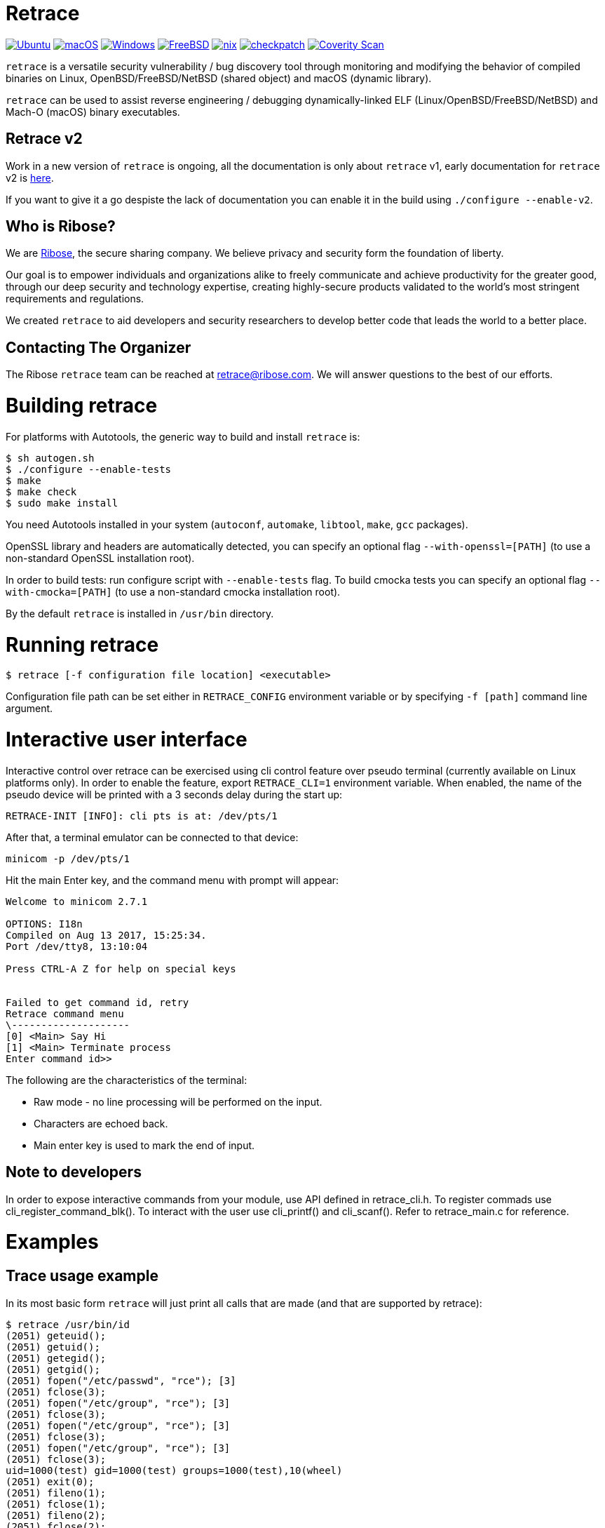 = Retrace

image:https://github.com/riboseinc/retrace/actions/workflows/ubuntu.yml/badge.svg[Ubuntu, link=https://github.com/riboseinc/retrace/actions/workflows/ubuntu.yml]
image:https://github.com/riboseinc/retrace/actions/workflows/macos.yml/badge.svg[macOS, link=https://github.com/riboseinc/retrace/actions/workflows/macos.yml]
image:https://github.com/riboseinc/retrace/actions/workflows/windows.yml/badge.svg[Windows, link=https://github.com/riboseinc/retrace/actions/workflows/windows.yml]
image:https://img.shields.io/cirrus/github/riboseinc/retrace?label=freebsd&logo=cirrus%20ci["FreeBSD", link="https://cirrus-ci.com/github/riboseinc/retrace"]
image:https://github.com/riboseinc/retrace/actions/workflows/nix.yml/badge.svg[nix, link=https://github.com/riboseinc/retrace/actions/workflows/nix.yml]
image:https://github.com/riboseinc/retrace/actions/workflows/checkpatch.yml/badge.svg[checkpatch, link=https://github.com/riboseinc/retrace/actions/workflows/checkpatch.yml]
image:https://img.shields.io/coverity/scan/12840.svg[Coverity Scan, link=https://scan.coverity.com/projects/riboseinc-retrace]

`retrace` is a versatile security vulnerability / bug discovery tool
through monitoring and modifying the behavior of compiled binaries on
Linux, OpenBSD/FreeBSD/NetBSD (shared object) and macOS (dynamic library).

`retrace` can be used to assist reverse engineering / debugging
dynamically-linked ELF (Linux/OpenBSD/FreeBSD/NetBSD) and
Mach-O (macOS) binary executables.


== Retrace v2

Work in a new version of `retrace` is ongoing, all the documentation is only about `retrace` v1, early documentation for
`retrace` v2 is link:READMEv2.adoc[here].

If you want to give it a go despiste the lack of documentation you can enable it in the build using `./configure --enable-v2`.


== Who is Ribose?

We are https://www.ribose.com[Ribose], the secure sharing company. We believe privacy and security form the foundation of liberty.

Our goal is to empower individuals and organizations alike to freely communicate and achieve productivity for the greater good, through our deep security and technology expertise, creating highly-secure products validated to the world’s most stringent requirements and regulations.

We created `retrace` to aid developers and security researchers to develop better code that leads the world to a better place.


== Contacting The Organizer

The Ribose `retrace` team can be reached at retrace@ribose.com. We will answer questions to the best of our efforts.




= Building retrace

For platforms with Autotools, the generic way to build and install
`retrace` is:

[source,console]
----
$ sh autogen.sh
$ ./configure --enable-tests
$ make
$ make check
$ sudo make install
----

You need Autotools installed in your system (`autoconf`, `automake`,
`libtool`, `make`, `gcc` packages).

OpenSSL library and headers are automatically detected, you can specify
an optional flag `--with-openssl=[PATH]` (to use a non-standard OpenSSL
installation root).

In order to build tests: run configure script with `--enable-tests`
flag.  To build cmocka tests you can specify an optional flag
`--with-cmocka=[PATH]` (to use a non-standard cmocka installation root).

By the default `retrace` is installed in `/usr/bin` directory.


= Running retrace

[source,console]
----
$ retrace [-f configuration file location] <executable>
----

Configuration file path can be set either in `RETRACE_CONFIG`
environment variable or by specifying `-f [path]` command line argument.

= Interactive user interface

Interactive control over retrace can be exercised using cli control feature
over pseudo terminal (currently available on Linux platforms only).
In order to enable the feature, export `RETRACE_CLI=1` environment variable.
When enabled, the name of the pseudo device will be printed with a 3 seconds delay during the start up:

[source,console]
----
RETRACE-INIT [INFO]: cli pts is at: /dev/pts/1
----

After that, a terminal emulator can be connected to that device:

[source,console]
----
minicom -p /dev/pts/1
----

Hit the main Enter key, and the command menu with prompt will appear:

[source,console]
----
Welcome to minicom 2.7.1

OPTIONS: I18n
Compiled on Aug 13 2017, 15:25:34.
Port /dev/tty8, 13:10:04

Press CTRL-A Z for help on special keys


Failed to get command id, retry
Retrace command menu
\--------------------
[0] <Main> Say Hi
[1] <Main> Terminate process
Enter command id>>
----

The following are the characteristics of the terminal:

* Raw mode - no line processing will be performed on the input.
* Characters are echoed back.
* Main enter key is used to mark the end of input.

== Note to developers
In order to expose interactive commands from your module, use API defined in retrace_cli.h.
To register commads use cli_register_command_blk(). To interact with the user use cli_printf() and cli_scanf().
Refer to retrace_main.c for reference.

= Examples

== Trace usage example

In its most basic form `retrace` will just print all calls that are made
(and that are supported by retrace):

[source,console]
----
$ retrace /usr/bin/id
(2051) geteuid();
(2051) getuid();
(2051) getegid();
(2051) getgid();
(2051) fopen("/etc/passwd", "rce"); [3]
(2051) fclose(3);
(2051) fopen("/etc/group", "rce"); [3]
(2051) fclose(3);
(2051) fopen("/etc/group", "rce"); [3]
(2051) fclose(3);
(2051) fopen("/etc/group", "rce"); [3]
(2051) fclose(3);
uid=1000(test) gid=1000(test) groups=1000(test),10(wheel)
(2051) exit(0);
(2051) fileno(1);
(2051) fclose(1);
(2051) fileno(2);
(2051) fclose(2);
----

== Redirect usage example

The power of `retrace` lies its its ability to modify the behavior of
the standard system calls in a number of different ways.
This is done using a config file.

An easy example is redirecting the output of the `getuid()` call:

[source,console]
----
$ cat retrace.conf
getuid,0
geteuid,0
getegid,0
getgid,0

$ retrace -f retrace.conf /usr/bin/id
(4982) geteuid(); [redirection in effect: '0']
(4982) getuid(); [redirection in effect: '0']
(4982) getegid(); [redirection in effect: '0']
(4982) getgid(); [redirection in effect: '0']
(4982) fopen("/etc/passwd", "rce"); [3]
(4982) fclose(3);
(4982) fopen("/etc/group", "rce"); [3]
(4982) fclose(3);
(4982) fopen("/etc/group", "rce"); [3]
(4982) fclose(3);
(4982) fopen("/etc/group", "rce"); [3]
(4982) fclose(3);
uid=0(root) gid=0(root) groups=0(root)
(4982) exit(0);
(4982) fileno(1);
(4982) fclose(1);
(4982) fileno(2);
(4982) fclose(2);
----


= Config Options

Other useful config file options are listed below.

== Connect

[source,sh]
----
connect,127.0.0.1,8080,192.168.1.110,9090
----

Will redirect a `connect()` call from `127.0.0.1:8080` to
`192.168.1.110:9090`.

== File-related

[source,sh]
----
fopen,/etc/passwd,/tmp/passwd
----

Will redirect a `fopen()` call from `/etc/passwd` to `/tmp/passwd`.

== Logging

[source,sh]
----
logtofile,retrace.log
----

Will send the log file to a file rather than `stderr`. You can configure
log output to write to `/dev/null` disable logging completely.

== OpenSSL

[source,sh]
----
SSL_get_verify_result,10
----

Will cause the OpenSSL function `SSL_get_verify_result` to return any
desired value.

== Memory Fuzzing

[source,sh]
----
memoryfuzzing,0.05
----

This option will cause a percentage of `malloc()`, `realloc()` and
`calloc()` calls to fail.

The percentage is specified in a number (`float`) from `0` (no fail) to
`1` (all fail). This is useful to discover places in your code where you
are not checking the return value of allocators.

The seed of the random generator can be controlled with the
`fuzzingseed,1498729252` option, so that the results are repeatable.

== Incomplete I/O

[source,sh]
----
incompleteio,10
----

This option will cause the `read()` / `write()` calls to randomly
write/read less bytes than was asked. A common scenario that people
forget to check.

== Time tracking

[source,sh]
----
showtimestamp
showcalltime,0.0001
----

These two options will cause a timestamp (since the beginning of the
tracing) to be shown and the time a call took if it's larger than
the specified time in float seconds.

== Logging

[source,sh]
----
logging-global,LOG_GROUP_FILE|LOG_GROUP_MEM,RTR_LOG_LEVEL_ALL
logging-excluded-funcs,free|memcpy|malloc
logging-allowed-funcs,strlen
stacktrace-groups,LOG_GROUP_MEM
stacktrace-disabled-funcs,calloc
----

These options will enable or disable logging options by group or level.
The each group, level or function may be combined by `|` character.

[source,sh]
----
logging-global,[logging group],[logging level]
	groups: LOG_GROUP_ALL,LOG_GROUP_MEM,LOG_GROUP_FILE,LOG_GROUP_NET,LOG_GROUP_SYS,
		LOG_GROUP_STR,LOG_GROUP_SSL,LOG_GROUP_PROC
	levels: LOG_LEVEL_ALL,LOG_LEVEL_NOR,LOG_LEVEL_ERR,LOG_LEVEL_FUZZ,LOG_LEVEL_REDIRECT

logging-excluded-funcs,[functions list]
logging-allowed-funcs,[functions list]
stacktrace-groups,[logging groups]
stacktrace-disabled-funcs,[functions list]
----

= Notes

== macOS System Integrity Protection

We use the DYLD_INSERT_LIBRARIES enviroment variable to insert `retrace` into binaries.
Starting on Mac OS X El Capitan Apple removes the DYLD_INSERT_LIBRARIES variable for
the enviroment for binaries in system directories. This means you can't trace system binaries
using `retrace` by default.

You can disable this behaviour by running `csrutil disable` and rebooting.


= Feedback

`retrace` is under heavy development and we are always looking to implement new
and useful features that allows debugging and reverse engineering programs in
new and interesting ways.

Please send feedback and improvement suggestions either as GitHub issues or to
retrace@ribose.com.
